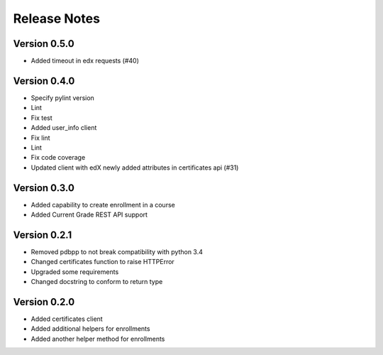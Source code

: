 Release Notes
=============

Version 0.5.0
-------------

- Added timeout in edx requests (#40)

Version 0.4.0
-------------

- Specify pylint version
- Lint
- Fix test
- Added user_info client
- Fix lint
- Lint
- Fix code coverage
- Updated client with edX newly added attributes in certificates api (#31)

Version 0.3.0
-------------

- Added capability to create enrollment in a course
- Added Current Grade REST API support

Version 0.2.1
-------------

- Removed pdbpp to not break compatibility with python 3.4
- Changed certificates function to raise HTTPError
- Upgraded some requirements
- Changed docstring to conform to return type

Version 0.2.0
-------------

- Added certificates client
- Added additional helpers for enrollments
- Added another helper method for enrollments

